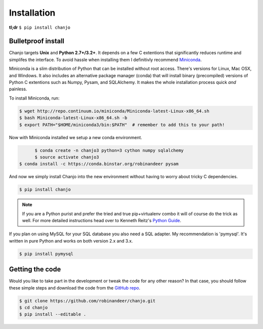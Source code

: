 =============
Installation
=============
**tl;dr** ``$ pip install chanjo``


Bulletproof install
--------------------
Chanjo targets **Unix** and **Python 2.7+/3.2+**. It depends on a few C extentions that significantly reduces runtime and simplifes the interface. To avoid hassle when installing them I definitivly recommend `Miniconda`_.

Miniconda is a slim distribution of Python that can be installed without root access. There's versions for Linux, Mac OSX, and Windows. It also includes an alternative package manager (conda) that will install binary (precompiled) versions of Python C extentions such as Numpy, Pysam, and SQLAlchemy. It makes the whole installation process quick *and* painless.

To install Miniconda, run:

.. code-block:: console

	$ wget http://repo.continuum.io/miniconda/Miniconda-latest-Linux-x86_64.sh
	$ bash Miniconda-latest-Linux-x86_64.sh -b
	$ export PATH="$HOME/miniconda3/bin:$PATH"  # remember to add this to your path!

Now with Miniconda installed we setup a new conda environment.

.. code-block:: console

	$ conda create -n chanjo3 python=3 cython numpy sqlalchemy
	$ source activate chanjo3
  $ conda install -c https://conda.binstar.org/robinandeer pysam

And now we simply install Chanjo into the new environment without having to worry about tricky C dependencies.

.. code-block:: console

	$ pip install chanjo

.. note::
	If you are a Python purist and prefer the tried and true pip+virtualenv combo it will of course do the trick as well. For more detailed instructions head over to Kenneth Reitz's `Python Guide`_.

If you plan on using MySQL for your SQL database you also need a SQL adapter. My recommendation is 'pymysql'. It's written in pure Python and works on both version 2.x and 3.x.

.. code-block:: console

	$ pip install pymysql


Getting the code
-----------------
Would you like to take part in the development or tweak the code for any other reason? In that case, you should follow these simple steps and download the code from the `GitHub repo <https://github.com/robinandeer/chanjo/releases>`_.

.. code-block:: console

	$ git clone https://github.com/robinandeer/chanjo.git
	$ cd chanjo
	$ pip install --editable .


.. _Miniconda: http://conda.pydata.org/miniconda.html
.. _Python Guide: http://docs.python-guide.org/en/latest/
